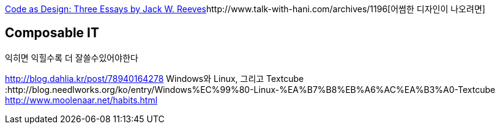 http://www.developerdotstar.com/mag/articles/reeves_design_main.html[Code as Design: Three Essays by Jack W. Reeves]http://www.talk-with-hani.com/archives/1196[어썸한 디자인이 나오려면]  

== Composable IT
익히면 익힐수록 더 잘쓸수있어야한다  

http://blog.dahlia.kr/post/78940164278  
Windows와 Linux, 그리고 Textcube :http://blog.needlworks.org/ko/entry/Windows%EC%99%80-Linux-%EA%B7%B8%EB%A6%AC%EA%B3%A0-Textcube  
http://www.moolenaar.net/habits.html  
